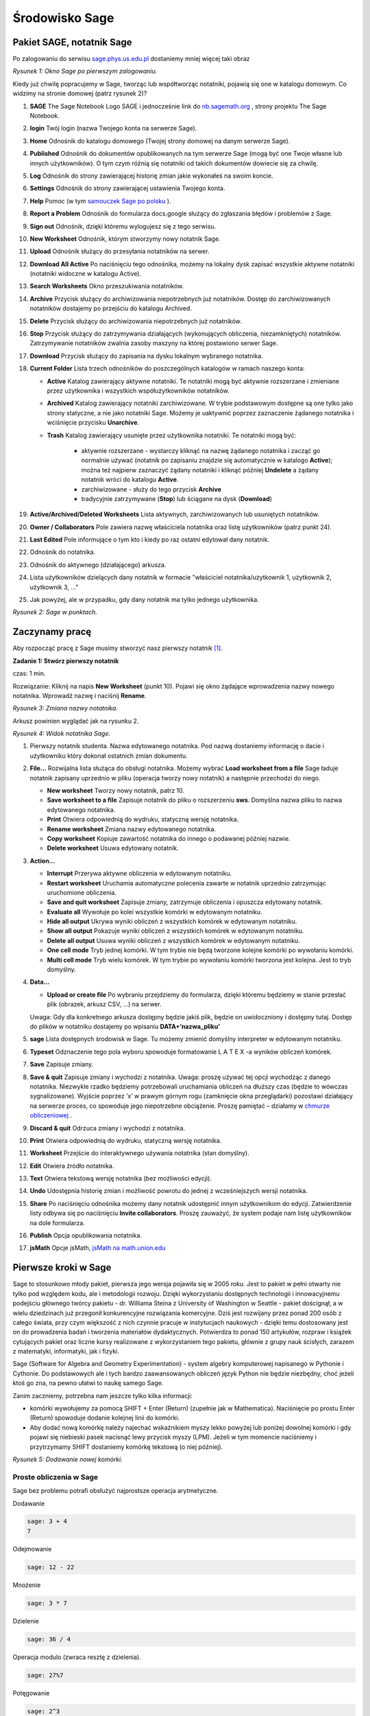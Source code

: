 .. -*- coding: utf-8 -*-



Środowisko Sage
---------------



Pakiet SAGE, notatnik Sage
~~~~~~~~~~~~~~~~~~~~~~~~~~

Po zalogowaniu do serwisu `sage.phys.us.edu.pl <http://sage.phys.us.edu.pl>`_  dostaniemy mniej więcej taki obraz

.. image:: iCSE_ITechninf01_z6_media/scr001.png
    :align: center
    :width: 600px

*Rysunek 1: Okno Sage po pierwszym zalogowaniu.*


Kiedy już chwilę popracujemy w Sage, tworząc lub współtworząc notatniki, pojawią się one w katalogu domowym. Co widzimy na stronie domowej (patrz rysunek 2)?


#. **SAGE**
   The  Sage  Notebook  Logo   SAGE   i   jednocześnie   link   do  `nb.sagemath.org <http://nb.sagemath.org>`_ , strony projektu  The Sage Notebook. 
#. **login**
   Twój login (nazwa Twojego konta na serwerze Sage). 
#. **Home**
   Odnośnik do katalogu domowego (Twojej strony domowej na danym serwerze Sage). 
#. **Published**
   Odnośnik  do  dokumentów  opublikowanych  na  tym  serwerze  Sage (mogą być one Twoje własne lub innych użytkowników). O tym czym różnią się notatniki od takich dokumentów dowiecie się za chwilę. 
#. **Log**
   Odnośnik do strony zawierającej historię zmian jakie wykonałeś na  swoim koncie. 
#. **Settings**
   Odnośnik do strony zawierającej ustawienia Twojego konta. 
#. **Help**
   Pomoc (w tym  `samouczek Sage po polsku <https://sage2.icse.us.edu.pl/doc/live/pl_tutorial/>`_ ). 
#. **Report  a  Problem**
   Odnośnik  do  formularza   docs.google służący  do  zgłaszania błędów i problemów z Sage. 
#. **Sign out**
   Odnośnik, dzięki któremu wylogujesz się z tego serwisu. 
#. **New Worksheet**
   Odnośnik, którym stworzymy nowy notatnik Sage. 
#. **Upload**
   Odnośnik służący do przesyłania notatników na serwer. 
#. **Download All Active**
   Po naciśnięciu tego odnośnika, możemy na lokalny      dysk zapisać wszystkie  aktywne notatniki (notatniki widoczne w katalogu  Active). 
#. **Search Worksheets**
   Okno przeszukiwania notatników. 
#. **Archive**
   Przycisk   służący   do   archiwizowania   niepotrzebnych   już  notatników.  Dostęp  do  zarchiwizowanych  notatników  dostajemy  po  przejściu do katalogu  Archived. 
#. **Delete**
   Przycisk służący do archiwizowania niepotrzebnych już notatników. 
#. **Stop**
   Przycisk  służący  do  zatrzymywania  działających  (wykonujących  obliczenia,   niezamkniętych)   notatników.   Zatrzymywanie   notatników  zwalnia zasoby maszyny na której postawiono serwer Sage. 
#. **Download**
   Przycisk służący do zapisania na dysku lokalnym wybranego  notatnika. 
#. **Current Folder**
   Lista trzech odnośników do poszczególnych katalogów w ramach naszego konta:

   - **Active**
     Katalog zawierający aktywne notatniki. Te notatniki mogą być  aktywnie  rozszerzane  i  zmieniane  przez  użytkownika  i  wszystkich  współużytkowników notatników.
   - **Archived**
     Katalog  zawierający  notatniki  zarchiwizowane.  W  trybie podstawowym dostępne są one tylko jako strony statyczne, a nie jako  notatniki Sage. Możemy je uaktywnić poprzez zaznaczenie żądanego          notatnika i wciśnięcie przycisku **Unarchive**.
   - **Trash**
     Katalog zawierający usunięte przez użytkownika notatniki. Te notatniki mogą być:

        - aktywnie  rozszerzane  \-  wystarczy  kliknąć  na  nazwę  żądanego notatnika i zacząć go normalnie używać (notatnik po zapisaniu znajdzie  się  automatycznie  w  katalogo  **Active**);  można  też najpierw zaznaczyć żądany notatniki i kliknąć później **Undelete** a żądany notatnik wróci do katalogu **Active**.
        - zarchiwizowane \- służy do tego przycisk **Archive**
        - tradycyjnie zatrzymywane  (**Stop**) lub   ściągane  na dysk (**Download**)

#. **Active/Archived/Deleted Worksheets**
   Lista aktywnych, zarchiwizowanych lub  usuniętych notatników. 
#. **Owner / Collaborators**
   Pole zawiera nazwę właściciela notatnika oraz listę  użytkowników (patrz punkt 24). 
#. **Last Edited**
   Pole informujące o tym kto i kiedy po raz ostatni edytował dany  notatnik. 
#. Odnośnik do notatnika. 
#. Odnośnik do aktywnego (działającego) arkusza. 
#. Lista użytkowników dzielących dany notatnik w formacie "właściciel notatnika/użytkownik 1, użytkownik 2, użytkownik 3, ..."
#. Jak powyżej, ale w przypadku, gdy dany notatnik ma tylko jednego  użytkownika.


.. image:: iCSE_ITechninf01_z6_media/scr002.png
    :align: center
    :width: 600px

*Rysunek 2: Sage w punktach.*



Zaczynamy pracę
~~~~~~~~~~~~~~~~~~

Aby rozpocząć pracę z Sage musimy stworzyć nasz pierwszy notatnik [1]_.



**Zadanie 1: Stwórz pierwszy notatnik**

czas: 1 min.

Rozwiązanie: Kliknij na napis **New Worksheet** (punkt 10). Pojawi się okno żądające wprowadzenia nazwy nowego notatnika. Wprowadź nazwę i naciśnij **Rename**.
             
.. image:: iCSE_ITechninf01_z6_media/scr003.png
    :align: center
    :width: 600px

*Rysunek 3: Zmiana nazwy notatnika.*


Arkusz powinien wyglądać jak na rysunku 2.


.. image:: iCSE_ITechninf01_z6_media/scr004.png
    :align: center
    :width: 600px

*Rysunek 4: Widok notatnika Sage.*



#. Pierwszy notatnik studenta.
   Nazwa edytowanego notatnika. Pod nazwą  dostaniemy  informację  o  dacie  i  użytkowniku  który  dokonał  ostatnich  zmian dokumentu. 
#. **File...**
   Rozwijalna lista służąca do obsługi notatnika. Możemy wybrać **Load worksheet from a ﬁle** Sage ładuje notatnik zapisany uprzednio  w pliku (operacja tworzy nowy notatnik) a następnie przechodzi do          niego.

   - **New worksheet** Tworzy nowy notatnik, patrz 10.
   - **Save worksheet to a ﬁle** Zapisuje  notatnik  do  pliku  o  rozszerzeniu **sws**. Domyślna nazwa pliku to nazwa edytowanego notatnika.
   - **Print** Otwiera odpowiednią do wydruku, statyczną wersję notatnika.
   - **Rename worksheet** Zmiana nazwy edytowanego notatnika.
   - **Copy worksheet** Kopiuje zawartość notatnika do innego o podawanej później nazwie.
   - **Delete worksheet** Usuwa edytowany notatnik.

#. **Action...**

   - **Interrupt** Przerywa aktywne obliczenia w edytowanym notatniku.
   - **Restart worksheet** Uruchamia   automatyczne   polecenia   zawarte  w  notatnik uprzednio zatrzymując uruchomione obliczenia.
   - **Save and quit worksheet** Zapisuje  zmiany,  zatrzymuje  obliczenia  i opuszcza edytowany notatnik.
   - **Evaluate all** Wywołuje  po  kolei  wszystkie  komórki  w  edytowanym  notatniku.
   - **Hide all output** Ukrywa  wyniki  obliczeń  z  wszystkich  komórek  w  edytowanym notatniku.
   - **Show all output** Pokazuje  wyniki  obliczeń  z  wszystkich  komórek  w  edytowanym notatniku.
   - **Delete all output** Usuwa  wyniki  obliczeń  z  wszystkich  komórek  w  edytowanym notatniku.
   - **One cell mode** Tryb jednej komórki. W tym trybie nie będą tworzone kolejne komórki po wywołaniu komórki.
   - **Multi cell mode** Tryb  wielu  komórek.  W  tym  trybie  po  wywołaniu  komórki tworzona jest kolejna. Jest to tryb domyślny.

#. **Data...**

   - **Upload or create ﬁle** Po wybraniu przejdziemy do formularza, dzięki  któremu będziemy w stanie przesłać plik (obrazek, arkusz CSV, ...) na  serwer.

   Uwaga: Gdy dla konkretnego arkusza dostępny będzie jakiś plik, będzie on   uwidoczniony i dostępny tutaj. Dostęp do plików w notatniku dostajemy   po wpisaniu  **DATA\+’nazwa_pliku’**

#. **sage**
   Lista dostępnych środowisk w Sage. Tu możemy zmienić domyślny      interpreter w edytowanym notatniku. 
#. **Typeset**
   Odznaczenie tego pola wyboru spowoduje formatowanie  L A T E X \-a  wyników obliczeń komórek. 
#. **Save**
   Zapisuje zmiany. 
#. **Save & quit**
   Zapisuje zmiany i wychodzi z notatnika. 
   Uwaga: proszę używać tej opcji wychodząc z danego notatnika. Niezwykle rzadko
   będziemy potrzebowali uruchamiania obliczeń na dłuższy czas (będzie to
   wówczas sygnalizowane). Wyjście poprzez ’x’ w prawym górnym rogu
   (zamknięcie okna przeglądarki) pozostawi działający na serwerze proces, co
   spowoduje jego niepotrzebne obciążenie. Proszę pamiętać – działamy w `chmurze obliczeniowej
   <http://pl.wikipedia.org/wiki/Chmura_obliczeniowa>`_ .
#. **Discard & quit**
   Odrzuca zmiany i wychodzi z notatnika. 
#. **Print**
   Otwiera odpowiednią do wydruku, statyczną wersję notatnika. 
#. **Worksheet**
   Przejście do interaktywnego używania notatnika (stan domyślny). 
#. **Edit**
   Otwiera źródło notatnika. 
#. **Text**
   Otwiera tekstową wersję notatnika (bez możliwości edycji). 
#. **Undo**
   Udostępnia historię zmian i możliwość powrotu do jednej z wcześniejszych  wersji notatnika. 
#. **Share**
   Po naciśnięciu odnośnika możemy dany notatnik udostępnić innym  użytkownikom do edycji. Zatwierdzenie listy odbywa się po naciśnięciu  **Invite collaborators**. Proszę zauważyć, że system podaje nam listę użytkowników na  dole formularza. 
#. **Publish**
   Opcja opublikowania notatnika. 
#. **jsMath**
   Opcje  jsMath,  `jsMath na math.union.edu <http://www.math.union.edu/~dpvc/jsMath>`_



Pierwsze kroki w Sage
~~~~~~~~~~~~~~~~~~~~~

Sage to stosunkowo młody pakiet, pierwsza jego wersja pojawiła się w 2005 roku. Jest to pakiet w pełni otwarty nie tylko pod względem kodu, ale i metodologii rozwoju. Dzięki wykorzystaniu dostępnych technologii i innowacyjnemu podejściu głównego twórcy pakietu \- dr. Williama Steina z University of Washington w Seattle \- pakiet doścignął, a w wielu dziedzinach już przegonił konkurencyjne rozwiązania komercyjne. Dziś jest rozwijany przez ponad 200 osób z całego świata, przy czym większość z nich czynnie pracuje w instytucjach naukowych \- dzięki temu dostosowany jest on do prowadzenia badań i tworzenia materiałów dydaktycznych. Potwierdza to ponad 150 artykułów, rozpraw i książek cytujących pakiet oraz liczne kursy realizowane z wykorzystaniem tego pakietu, głównie z grupy nauk ścisłych, zarazem z matematyki, informatyki, jak i ﬁzyki.


Sage (Software for Algebra and Geometry Experimentation) \- system algebry komputerowej napisanego w Pythonie i Cythonie. Do podstawowych ale i tych bardzo zaawansowanych obliczeń język Python nie będzie niezbędny, choć jeżeli ktoś go zna, na pewno ułatwi to naukę samego Sage.


Zanim zaczniemy, potrzebna nam jeszcze tylko kilka informacji:

- komórki  wywołujemy  za  pomocą   SHIFT \+ Enter (Return)  (zupełnie jak w Mathematica). Naciśnięcie po prostu  Enter (Return)  spowoduje  dodanie kolejnej linii do komórki. 
- Aby dodać nową komórkę należy najechać wskaźnikiem myszy lekko  powyżej lub poniżej dowolnej komórki i gdy pojawi się niebieski pasek  nacisnąć lewy przycisk myszy (LPM). Jeżeli w tym momencie naciśniemy i   przytrzymamy  SHIFT  dostaniemy komórkę tekstową (o niej później).

.. image:: iCSE_ITechninf01_z6_media/scr005.png
    :align: center

*Rysunek 5: Dodawanie nowej komórki.*



Proste obliczenia w Sage
""""""""""""""""""""""""

Sage bez problemu potraﬁ obsłużyć najprostsze operacja arytmetyczne. 

Dodawanie


.. code-block:: python

    sage: 3 + 4
    7

.. end of output

Odejmowanie


.. code-block:: python

    sage: 12 - 22


.. end of output

Mnożenie


.. code-block:: python

    sage: 3 * 7


.. end of output

Dzielenie


.. code-block:: python

    sage: 36 / 4


.. end of output

Operacja  modulo (zwraca resztę z dzielenia).


.. code-block:: python

    sage: 27%7


.. end of output

Potęgowanie


.. code-block:: python

    sage: 2^3


.. end of output

Nie jest to może jakaś zaawansowane matematyka, ale z pomocą tych prostych działań możemy rozwiązać niemal każdy problem np. z mechaniki. Operacje możemy oczywiście łączyć. Proszę jednak uważać na to co każemy Sage\-owi obliczać, gdyż obowiązuje nas tzw.  pierszeństwo operatorów.


Ile wynosi?

-------------

3^2\*4 \+ 2%5

-------------


Oczywiście najprościej sprawdzić w notatniku


.. code-block:: python

    sage: 3^2*4 + 2%5


.. end of output

ale, aby na przyszłość nie robić głupot, należy zapoznać się z tabelą pierwszeństwa operatorów. W tym celu odsyłamy do  `Samouczka <https://sage2.icse.us.edu.pl/doc/live/tutorial/appendix.html#arithmetical-binary-operator-precedence>`_  (Help \- Tutorial \- Appendix).



Zadania
"""""""

**Zadanie 2: Ruch pionowy w polu grawitacyjnym Ziemi**

czas: 5 min.

W górę rzucono piłkę. Zaniedbując siły oporu, oblicz na jaką wysokość wzniesie się piłka po 0.54 sekundy, jeżeli wartość początkowa prędkości wynosiła  3.44 m∕s.

**Rozwiązanie**

Znając rozwiązanie równań ruchu, mamy

.. math::

   h(t) = {v}_{0}t - {1\over 2}g t^2


Jeżeli :math:`{v}_{0} = 3.44` m∕s,  a :math:`t = 0.54` s, to łatwo obliczyć, że

.. math::

   h(t) = 3.44 \cdot 0.54 - {1\over 2}\cdot 9.81 \cdot  {0.54}^{2}


i  w  Sage


.. code-block:: python

    sage: 3.44 * 0.54 - 9.81 * 0.54^2 / 2
    0.427302000000000

.. end of output


**Zadanie 3: Ruch pionowy w polu grawitacyjnym**

czas: 5 min.

Proszę policzyć to samo zagadnienie na równikach:

- Księżyca, 
- Marsa, 
- Jowisza.


**Zadanie 4: Ile minut minęło od 6:15 dziś rano?**

czas: 10 min.


**Zadanie 5: Oblicz swoją liczbę urodzenia.**

czas: 5 min.

Sprawdź później, co o tobie myślą `numerolodzy <http://pl.wikipedia.org/wiki/Numerologia>`_.


**Zadanie 6: Oblicz ile dni minęło od Bitwy pod Chojnicami (1657).**

czas: 20 min.

Pomoc: `Data Juliańska <http://pl.wikipedia.org/wiki/Data_Julia%C5%84ska>`_


Zmienne
~~~~~~~

Ostatnie zadanie jest lekko karkołomne jeżeli obliczać podane wartości osobno. Znacznie lepiej byłoby przypisywać konkretne wartości do zmiennych (zupełnie jak w podanym algorytmie na wikipedii). Nic prostszego! Sage (zupełnie jak python) pozwala na (prawie) dowolne przypisanie wartości do zmiennych bez konieczności określania ich typów


.. code-block:: python

    sage: x = 13
    sage: y = 15
    sage: z = 0


.. end of output

Teraz korzystając z tych  deﬁnicji możemy obliczyć np: sumę wszystkich zmiennych x, y i z.


.. code-block:: python

    sage: x + y + z
    28

.. end of output


Spróbujmy obliczyć jeszcze raz na jaką wysokość doleci piłka rzucona na równiku Ziemskim z prędkością początkową :math:`{v}_{0} = 3.44` m∕s po czasie :math:`t = 0.54` s (patrz zadanie 2). Tym razem wykorzystamy zmienne \- zobaczycie, że późniejsze zmiany dowolnych parametrów układu (jak np: grawitacja) będą już znacznie łatwiejsze.


.. code-block:: python

    sage: g = 9.81
    sage: t = 0.54
    sage: v0 = 3.44
    sage: h = v0 * t - 0.5 * g * t ^2


.. end of output


No tak, ale gdzie jest wynik? Wynik Sage przechowuje w zmiennej h. Aby się do niej dostać (aby zobaczyć jaką wartość trzymazmienna h) należy po prostu wpisać jej nazwę i wywołać komórkę


.. code-block:: python

    sage: h
    0.427302000000000

.. end of output

.. code-block:: python

    sage: print h
    sage: #show(H)
    0.427302000000000

.. end of output


Pułapki:

- Należy pamiętać, że Sage, podobnie jak Python odróżnia wielkość liter, zatem  h i  H to dla Sage dwie różne zmienne.



Zadania
"""""""

**Zadanie 7: Bitwa pod Chojnicami (1657).**

czas: 10 min.

Przepisz poprzednie zadanie o Bitwie pod Chojnicami lecz tym razem wykorzystaj zmienne.


**Zadanie 8: Jednostki.**

czas: 15 min.

Napisz prosty program (tak, tak, już programujemy!) zamieniający długość z metrów na jednostki z wysp Brytyjskich (stopy, cale, jardy i  mile).

- 1 cal = 2.54 cm
- 1 stopa = 12 cali
- 1 jard = 3 stopy
- 1 mila = 1760 jardów


**Uwaga:** 640 m = 25196.85 cali = 2099.74 stóp = 699.91 jardów = 0.3977 mili (użyj tej wielkości do testów). Do wyświetlenia może przydać się funkcja **show()**. Jeżeli mamy zadeklarowaną zmienną **x=3**, to **show(x)** zwróci nam  wartość zmiennej na ekran (w tym przypadku liczbę 3).


**Zadanie 8: Temperatura pokojowa.**

czas: 10 min.

Przelicz temperaturę pokojową (r.t.) na stopnie Kelwina i Fahrenheita.


**Zadanie 9: Równanie kwadratowe**

czas: 10 min.

Rozwiąż równanie

.. math::

   x^2 + 3x + 2 = 0


-----

.. [1] Od tej pory będziemy posługiwać się użytkownikiem student


